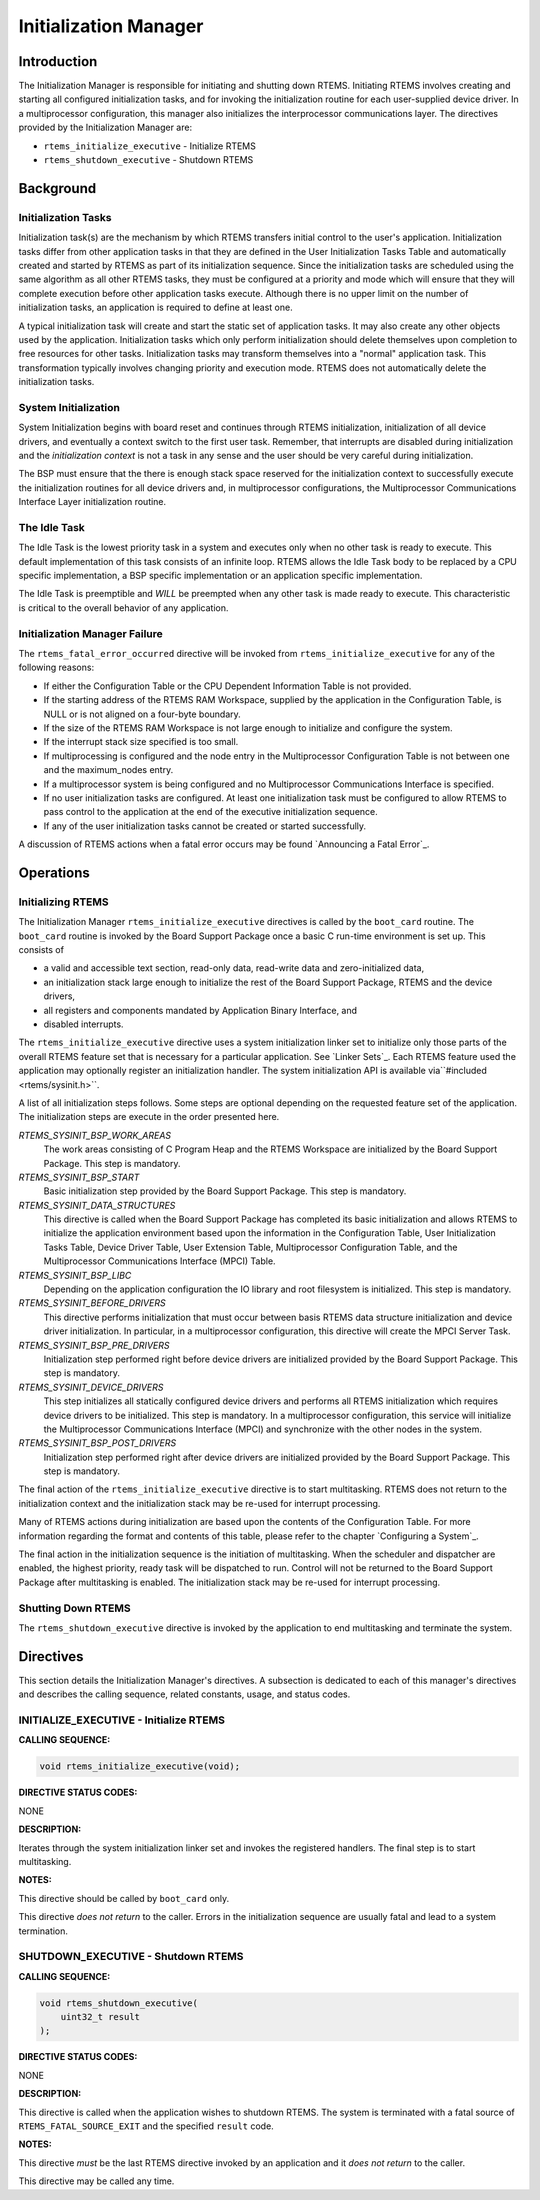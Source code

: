 .. COMMENT: COPYRIGHT (c) 1988-2008.
.. COMMENT: On-Line Applications Research Corporation (OAR).
.. COMMENT: All rights reserved.

Initialization Manager
######################

Introduction
============

The Initialization Manager is responsible for initiating and shutting down
RTEMS.  Initiating RTEMS involves creating and starting all configured
initialization tasks, and for invoking the initialization routine for each
user-supplied device driver.  In a multiprocessor configuration, this manager
also initializes the interprocessor communications layer.  The directives
provided by the Initialization Manager are:

- ``rtems_initialize_executive`` - Initialize RTEMS

- ``rtems_shutdown_executive`` - Shutdown RTEMS

Background
==========

Initialization Tasks
--------------------
.. index:: initialization tasks

Initialization task(s) are the mechanism by which RTEMS transfers initial
control to the user's application.  Initialization tasks differ from other
application tasks in that they are defined in the User Initialization Tasks
Table and automatically created and started by RTEMS as part of its
initialization sequence.  Since the initialization tasks are scheduled using
the same algorithm as all other RTEMS tasks, they must be configured at a
priority and mode which will ensure that they will complete execution before
other application tasks execute.  Although there is no upper limit on the
number of initialization tasks, an application is required to define at least
one.

A typical initialization task will create and start the static set of
application tasks.  It may also create any other objects used by the
application.  Initialization tasks which only perform initialization should
delete themselves upon completion to free resources for other tasks.
Initialization tasks may transform themselves into a "normal" application task.
This transformation typically involves changing priority and execution mode.
RTEMS does not automatically delete the initialization tasks.

System Initialization
---------------------

System Initialization begins with board reset and continues through RTEMS
initialization, initialization of all device drivers, and eventually a context
switch to the first user task.  Remember, that interrupts are disabled during
initialization and the *initialization context* is not a task in any sense and
the user should be very careful during initialization.

The BSP must ensure that the there is enough stack space reserved for the
initialization context to successfully execute the initialization routines for
all device drivers and, in multiprocessor configurations, the Multiprocessor
Communications Interface Layer initialization routine.

The Idle Task
-------------

The Idle Task is the lowest priority task in a system and executes only when no
other task is ready to execute.  This default implementation of this task
consists of an infinite loop. RTEMS allows the Idle Task body to be replaced by
a CPU specific implementation, a BSP specific implementation or an application
specific implementation.

The Idle Task is preemptible and *WILL* be preempted when any other task is
made ready to execute.  This characteristic is critical to the overall behavior
of any application.

Initialization Manager Failure
------------------------------

The ``rtems_fatal_error_occurred`` directive will be invoked from
``rtems_initialize_executive`` for any of the following reasons:

- If either the Configuration Table or the CPU Dependent Information Table is
  not provided.

- If the starting address of the RTEMS RAM Workspace, supplied by the
  application in the Configuration Table, is NULL or is not aligned on a
  four-byte boundary.

- If the size of the RTEMS RAM Workspace is not large enough to initialize and
  configure the system.

- If the interrupt stack size specified is too small.

- If multiprocessing is configured and the node entry in the Multiprocessor
  Configuration Table is not between one and the maximum_nodes entry.

- If a multiprocessor system is being configured and no Multiprocessor
  Communications Interface is specified.

- If no user initialization tasks are configured.  At least one initialization
  task must be configured to allow RTEMS to pass control to the application at
  the end of the executive initialization sequence.

- If any of the user initialization tasks cannot be created or started
  successfully.

A discussion of RTEMS actions when a fatal error occurs may be found
`Announcing a Fatal Error`_.

Operations
==========

Initializing RTEMS
------------------

The Initialization Manager ``rtems_initialize_executive`` directives is called
by the ``boot_card`` routine.  The ``boot_card`` routine is invoked by the
Board Support Package once a basic C run-time environment is set up.  This
consists of

- a valid and accessible text section, read-only data, read-write data and
  zero-initialized data,

- an initialization stack large enough to initialize the rest of the Board
  Support Package, RTEMS and the device drivers,

- all registers and components mandated by Application Binary Interface, and

- disabled interrupts.

The ``rtems_initialize_executive`` directive uses a system initialization
linker set to initialize only those parts of the overall RTEMS feature set that
is necessary for a particular application.  See `Linker Sets`_.  Each RTEMS
feature used the application may optionally register an initialization handler.
The system initialization API is available via``#included <rtems/sysinit.h>``.

A list of all initialization steps follows.  Some steps are optional depending
on the requested feature set of the application.  The initialization steps are
execute in the order presented here.

`RTEMS_SYSINIT_BSP_WORK_AREAS`
    The work areas consisting of C Program Heap and the RTEMS Workspace are
    initialized by the Board Support Package.  This step is mandatory.

`RTEMS_SYSINIT_BSP_START`
    Basic initialization step provided by the Board Support Package.  This step
    is mandatory.

`RTEMS_SYSINIT_DATA_STRUCTURES`
    This directive is called when the Board Support Package has completed its
    basic initialization and allows RTEMS to initialize the application
    environment based upon the information in the Configuration Table, User
    Initialization Tasks Table, Device Driver Table, User Extension Table,
    Multiprocessor Configuration Table, and the Multiprocessor Communications
    Interface (MPCI) Table.

`RTEMS_SYSINIT_BSP_LIBC`
    Depending on the application configuration the IO library and root
    filesystem is initialized.  This step is mandatory.

`RTEMS_SYSINIT_BEFORE_DRIVERS`
    This directive performs initialization that must occur between basis RTEMS
    data structure initialization and device driver initialization.  In
    particular, in a multiprocessor configuration, this directive will create
    the MPCI Server Task.

`RTEMS_SYSINIT_BSP_PRE_DRIVERS`
    Initialization step performed right before device drivers are initialized
    provided by the Board Support Package.  This step is mandatory.

`RTEMS_SYSINIT_DEVICE_DRIVERS`
    This step initializes all statically configured device drivers and performs
    all RTEMS initialization which requires device drivers to be initialized.
    This step is mandatory.  In a multiprocessor configuration, this service
    will initialize the Multiprocessor Communications Interface (MPCI) and
    synchronize with the other nodes in the system.

`RTEMS_SYSINIT_BSP_POST_DRIVERS`
    Initialization step performed right after device drivers are initialized
    provided by the Board Support Package.  This step is mandatory.

The final action of the ``rtems_initialize_executive`` directive is to start
multitasking.  RTEMS does not return to the initialization context and the
initialization stack may be re-used for interrupt processing.

Many of RTEMS actions during initialization are based upon the contents of the
Configuration Table.  For more information regarding the format and contents of
this table, please refer to the chapter `Configuring a System`_.

The final action in the initialization sequence is the initiation of
multitasking.  When the scheduler and dispatcher are enabled, the highest
priority, ready task will be dispatched to run.  Control will not be returned
to the Board Support Package after multitasking is enabled.  The initialization
stack may be re-used for interrupt processing.

Shutting Down RTEMS
-------------------

The ``rtems_shutdown_executive`` directive is invoked by the application to end
multitasking and terminate the system.

Directives
==========

This section details the Initialization Manager's directives.  A subsection is
dedicated to each of this manager's directives and describes the calling
sequence, related constants, usage, and status codes.

INITIALIZE_EXECUTIVE - Initialize RTEMS
---------------------------------------
.. index:: initialize RTEMS
.. index:: start multitasking

**CALLING SEQUENCE:**

.. index:: rtems_initialize_executive

.. code:: c

    void rtems_initialize_executive(void);

**DIRECTIVE STATUS CODES:**

NONE

**DESCRIPTION:**

Iterates through the system initialization linker set and invokes the
registered handlers.  The final step is to start multitasking.

**NOTES:**

This directive should be called by ``boot_card`` only.

This directive *does not return* to the caller.  Errors in the initialization
sequence are usually fatal and lead to a system termination.

SHUTDOWN_EXECUTIVE - Shutdown RTEMS
-----------------------------------
.. index:: shutdown RTEMS

**CALLING SEQUENCE:**

.. index:: rtems_shutdown_executive

.. code:: c

    void rtems_shutdown_executive(
        uint32_t result
    );

**DIRECTIVE STATUS CODES:**

NONE

**DESCRIPTION:**

This directive is called when the application wishes to shutdown RTEMS.  The
system is terminated with a fatal source of ``RTEMS_FATAL_SOURCE_EXIT`` and the
specified ``result`` code.

**NOTES:**

This directive *must* be the last RTEMS directive invoked by an application and
it *does not return* to the caller.

This directive may be called any time.
